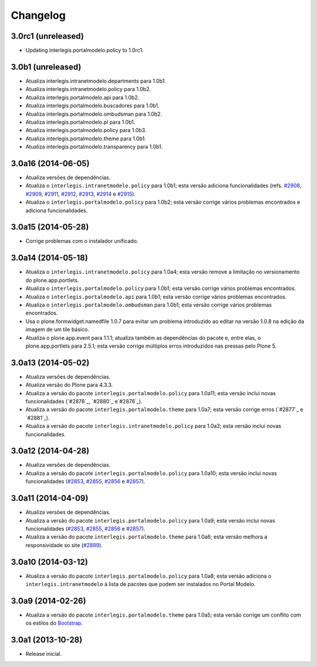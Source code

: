 Changelog
=========

3.0rc1 (unreleased)
------------------

- Updating interlegis.portalmodelo.policy to 1.0rc1.


3.0b1 (unreleased)
------------------

- Atualiza interlegis.intranetmodelo.departments para 1.0b1.

- Atualiza interlegis.intranetmodelo.policy para 1.0b2.

- Atualiza interlegis.portalmodelo.api para 1.0b2.

- Atualiza interlegis.portalmodelo.buscadores para 1.0b1.

- Atualiza interlegis.portalmodelo.ombudsman para 1.0b2.

- Atualiza interlegis.portalmodelo.pl para 1.0b1.

- Atualiza interlegis.portalmodelo.policy para 1.0b3.

- Atualiza interlegis.portalmodelo.theme para 1.0b1.

- Atualiza interlegis.portalmodelo.transparency para 1.0b1.


3.0a16 (2014-06-05)
-------------------

- Atualiza versões de dependências.

- Atualiza o ``interlegis.intranetmodelo.policy`` para 1.0b1; esta versão
  adiciona funcionalidades (refs. `#2908`_, `#2909`_, `#2911`_, `#2912`_,
  `#2913`_, `#2914`_ e `#2915`_).

- Atualiza o ``interlegis.portalmodelo.policy`` para 1.0b2; esta versão
  corrige vários problemas encontrados e adiciona funcionalidades.


3.0a15 (2014-05-28)
-------------------

- Corrige problemas com o instalador unificado.


3.0a14 (2014-05-18)
-------------------

- Atualiza o ``interlegis.intranetmodelo.policy`` para 1.0a4; esta versão
  remove a limitação no versionamento do plone.app.portlets.

- Atualiza o ``interlegis.portalmodelo.policy`` para 1.0b1; esta versão
  corrige vários problemas encontrados.

- Atualiza o ``interlegis.portalmodelo.api`` para 1.0b1; esta versão corrige
  vários problemas encontrados.

- Atualiza o ``interlegis.portalmodelo.ombudsman`` para 1.0b1; esta versão
  corrige vários problemas encontrados.

- Usa o plone.formwidget.namedfile 1.0.7 para evitar um problema
  introduzido ao editar na versão 1.0.8 na edição da imagem de um tile básico.

- Atualiza o plone.app.event para 1.1.1; atualiza também as dependências do
  pacote e, entre elas, o plone.app.portlets para 2.5.1; esta versão corrige
  múltiplos erros introduzidos nas pressas pelo Plone 5.


3.0a13 (2014-05-02)
-------------------

- Atualiza versões de dependências.

- Atualiza versão do Plone para 4.3.3.

- Atualiza a versão do pacote ``interlegis.portalmodelo.policy`` para 1.0a11;
  esta versão inclui novas funcionalidades (`#2878`_, `#2880`_ e`#2876`_).

- Atualiza a versão do pacote ``interlegis.portalmodelo.theme`` para 1.0a7;
  esta versão corrige erros (`#2877`_ e `#2881`_).

- Atualiza a versão do pacote ``interlegis.intranetmodelo.policy`` para 1.0a3;
  esta versão inclui novas funcionalidades.


3.0a12 (2014-04-28)
-------------------

- Atualiza versões de dependências.

- Atualiza a versão do pacote ``interlegis.portalmodelo.policy`` para 1.0a10;
  esta versão inclui novas funcionalidades (`#2853`_, `#2855`_, `#2856`_ e
  `#2857`_).


3.0a11 (2014-04-09)
-------------------

- Atualiza versões de dependências.

- Atualiza a versão do pacote ``interlegis.portalmodelo.policy`` para 1.0a9;
  esta versão inclui novas funcionalidades (`#2853`_, `#2855`_, `#2856`_ e
  `#2857`_).

- Atualiza a versão do pacote ``interlegis.portalmodelo.theme`` para 1.0a6;
  esta versão melhora a responsividade so site (`#2889`_).


3.0a10 (2014-03-12)
-------------------

- Atualiza a versão do pacote ``interlegis.portalmodelo.policy`` para 1.0a8;
  esta versão adiciona o ``interlegis.intranetmodelo`` à lista de pacotes que
  podem ser instalados no Portal Modelo.


3.0a9 (2014-02-26)
-------------------

- Atualiza a versão do pacote ``interlegis.portalmodelo.theme`` para 1.0a5;
  esta versão corrige um conflito com os estilos do `Bootstrap`_.


3.0a1 (2013-10-28)
------------------

- Release inicial.

.. _`#2853`: https://colab.interlegis.leg.br/ticket/2853
.. _`#2855`: https://colab.interlegis.leg.br/ticket/2855
.. _`#2856`: https://colab.interlegis.leg.br/ticket/2856
.. _`#2857`: https://colab.interlegis.leg.br/ticket/2857
.. _`#2889`: https://colab.interlegis.leg.br/ticket/2889
.. _`#2908`: https://colab.interlegis.leg.br/ticket/2908
.. _`#2909`: https://colab.interlegis.leg.br/ticket/2909
.. _`#2911`: https://colab.interlegis.leg.br/ticket/2911
.. _`#2912`: https://colab.interlegis.leg.br/ticket/2912
.. _`#2913`: https://colab.interlegis.leg.br/ticket/2913
.. _`#2914`: https://colab.interlegis.leg.br/ticket/2914
.. _`#2915`: https://colab.interlegis.leg.br/ticket/2915
.. _`Bootstrap`: http://getbootstrap.com/
